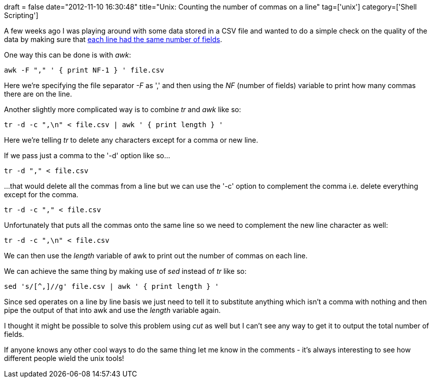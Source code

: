 +++
draft = false
date="2012-11-10 16:30:48"
title="Unix: Counting the number of commas on a line"
tag=['unix']
category=['Shell Scripting']
+++

A few weeks ago I was playing around with some data stored in a CSV file and wanted to do a simple check on the quality of the data by making sure that http://unix.stackexchange.com/questions/18736/how-to-count-the-number-of-a-specific-character-in-each-line[each line had the same number of fields].

One way this can be done is with +++<cite>+++awk+++</cite>+++:

[source,text]
----

awk -F "," ' { print NF-1 } ' file.csv
----

Here we're specifying the file separator +++<cite>+++-F+++</cite>+++ as ',' and then using the +++<cite>+++NF+++</cite>+++ (number of fields) variable to print how many commas there are on the line.

Another slightly more complicated way is to combine +++<cite>+++tr+++</cite>+++ and +++<cite>+++awk+++</cite>+++ like so:

[source,text]
----

tr -d -c ",\n" < file.csv | awk ' { print length } '
----

Here we're telling +++<cite>+++tr+++</cite>+++ to delete any characters except for a comma or new line.

If we pass just a comma to the '-d' option like so...

[source,text]
----

tr -d "," < file.csv
----

...that would delete all the commas from a line but we can use the '-c' option to complement the comma i.e. delete everything except for the comma.
[source,text]
----

tr -d -c "," < file.csv
----

Unfortunately that puts all the commas onto the same line so we need to complement the new line character as well:

[source,text]
----

tr -d -c ",\n" < file.csv
----

We can then use the +++<cite>+++length+++</cite>+++ variable of awk to print out the number of commas on each line.

We can achieve the same thing by making use of +++<cite>+++sed+++</cite>+++ instead of +++<cite>+++tr+++</cite>+++ like so:

[source,text]
----

sed 's/[^,]//g' file.csv | awk ' { print length } '
----

Since sed operates on a line by line basis we just need to tell it to substitute anything which isn't a comma with nothing and then pipe the output of that into awk and use the +++<cite>+++length+++</cite>+++ variable again.

I thought it might be possible to solve this problem using +++<cite>+++cut+++</cite>+++ as well but I can't see any way to get it to output the total number of fields.

If anyone knows any other cool ways to do the same thing let me know in the comments - it's always interesting to see how different people wield the unix tools!
